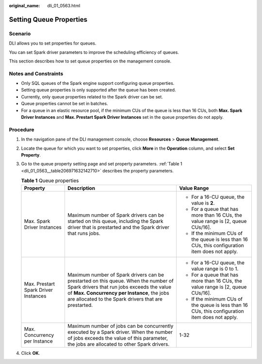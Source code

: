 :original_name: dli_01_0563.html

.. _dli_01_0563:

Setting Queue Properties
========================

Scenario
--------

DLI allows you to set properties for queues.

You can set Spark driver parameters to improve the scheduling efficiency of queues.

This section describes how to set queue properties on the management console.

Notes and Constraints
---------------------

-  Only SQL queues of the Spark engine support configuring queue properties.
-  Setting queue properties is only supported after the queue has been created.
-  Currently, only queue properties related to the Spark driver can be set.
-  Queue properties cannot be set in batches.
-  For a queue in an elastic resource pool, if the minimum CUs of the queue is less than 16 CUs, both **Max. Spark Driver Instances** and **Max. Prestart Spark Driver Instances** set in the queue properties do not apply.

Procedure
---------

#. In the navigation pane of the DLI management console, choose **Resources** > **Queue Management**.

#. Locate the queue for which you want to set properties, click **More** in the **Operation** column, and select **Set Property**.

#. Go to the queue property setting page and set property parameters. :ref:`Table 1 <dli_01_0563__table206971632142710>` describes the property parameters.

   .. _dli_01_0563__table206971632142710:

   .. table:: **Table 1** Queue properties

      +--------------------------------------+------------------------------------------------------------------------------------------------------------------------------------------------------------------------------------------------------------------------------------------+-------------------------------------------------------------------------------------------------+
      | Property                             | Description                                                                                                                                                                                                                              | Value Range                                                                                     |
      +======================================+==========================================================================================================================================================================================================================================+=================================================================================================+
      | Max. Spark Driver Instances          | Maximum number of Spark drivers can be started on this queue, including the Spark driver that is prestarted and the Spark driver that runs jobs.                                                                                         | -  For a 16-CU queue, the value is **2**.                                                       |
      |                                      |                                                                                                                                                                                                                                          | -  For a queue that has more than 16 CUs, the value range is [2, queue CUs/16].                 |
      |                                      |                                                                                                                                                                                                                                          | -  If the minimum CUs of the queue is less than 16 CUs, this configuration item does not apply. |
      +--------------------------------------+------------------------------------------------------------------------------------------------------------------------------------------------------------------------------------------------------------------------------------------+-------------------------------------------------------------------------------------------------+
      | Max. Prestart Spark Driver Instances | Maximum number of Spark drivers can be prestarted on this queue. When the number of Spark drivers that run jobs exceeds the value of **Max. Concurrency per Instance**, the jobs are allocated to the Spark drivers that are prestarted. | -  For a 16-CU queue, the value range is 0 to 1.                                                |
      |                                      |                                                                                                                                                                                                                                          | -  For a queue that has more than 16 CUs, the value range is [2, queue CUs/16].                 |
      |                                      |                                                                                                                                                                                                                                          | -  If the minimum CUs of the queue is less than 16 CUs, this configuration item does not apply. |
      +--------------------------------------+------------------------------------------------------------------------------------------------------------------------------------------------------------------------------------------------------------------------------------------+-------------------------------------------------------------------------------------------------+
      | Max. Concurrency per Instance        | Maximum number of jobs can be concurrently executed by a Spark driver. When the number of jobs exceeds the value of this parameter, the jobs are allocated to other Spark drivers.                                                       | 1-32                                                                                            |
      +--------------------------------------+------------------------------------------------------------------------------------------------------------------------------------------------------------------------------------------------------------------------------------------+-------------------------------------------------------------------------------------------------+

#. Click **OK**.
